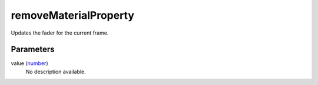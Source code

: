 removeMaterialProperty
====================================================================================================

Updates the fader for the current frame.

Parameters
----------------------------------------------------------------------------------------------------

value (`number`_)
    No description available.

.. _`number`: ../../../lua/type/number.html
